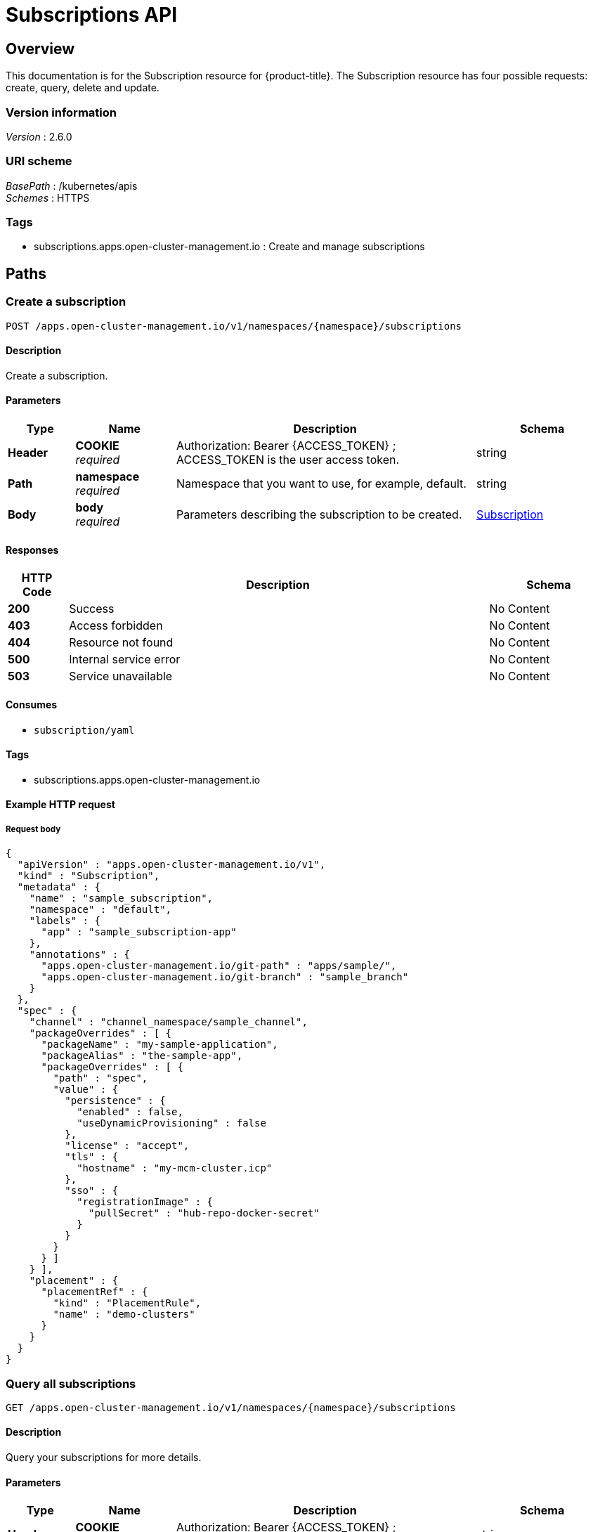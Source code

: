 [#subscriptions-api]
= Subscriptions API


[[_rhacm-docs_apis_subscriptions_jsonoverview]]
== Overview
This documentation is for the Subscription resource for {product-title}. The Subscription resource has four possible requests: create, query, delete and update.


=== Version information
[%hardbreaks]
__Version__ : 2.6.0


=== URI scheme
[%hardbreaks]
__BasePath__ : /kubernetes/apis
__Schemes__ : HTTPS


=== Tags

* subscriptions.apps.open-cluster-management.io : Create and manage subscriptions


[[_rhacm-docs_apis_subscriptions_jsonpaths]]
== Paths

[[_rhacm-docs_apis_subscriptions_jsoncreatesubscription]]
=== Create a subscription
....
POST /apps.open-cluster-management.io/v1/namespaces/{namespace}/subscriptions
....


==== Description
Create a subscription.


==== Parameters

[options="header", cols=".^2a,.^3a,.^9a,.^4a"]
|===
|Type|Name|Description|Schema
|**Header**|**COOKIE** +
__required__|Authorization: Bearer {ACCESS_TOKEN} ; ACCESS_TOKEN is the user access token.|string
|**Path**|**namespace** +
__required__|Namespace that you want to use, for example, default.|string
|**Body**|**body** +
__required__|Parameters describing the subscription to be created.|<<_rhacm-docs_apis_subscriptions_jsonsubscription,Subscription>>
|===


==== Responses

[options="header", cols=".^2a,.^14a,.^4a"]
|===
|HTTP Code|Description|Schema
|**200**|Success|No Content
|**403**|Access forbidden|No Content
|**404**|Resource not found|No Content
|**500**|Internal service error|No Content
|**503**|Service unavailable|No Content
|===


==== Consumes

* `subscription/yaml`


==== Tags

* subscriptions.apps.open-cluster-management.io


==== Example HTTP request

===== Request body
[source,json]
----
{
  "apiVersion" : "apps.open-cluster-management.io/v1",
  "kind" : "Subscription",
  "metadata" : {
    "name" : "sample_subscription",
    "namespace" : "default",
    "labels" : {
      "app" : "sample_subscription-app"
    },
    "annotations" : {
      "apps.open-cluster-management.io/git-path" : "apps/sample/",
      "apps.open-cluster-management.io/git-branch" : "sample_branch"
    }
  },
  "spec" : {
    "channel" : "channel_namespace/sample_channel",
    "packageOverrides" : [ {
      "packageName" : "my-sample-application",
      "packageAlias" : "the-sample-app",
      "packageOverrides" : [ {
        "path" : "spec",
        "value" : {
          "persistence" : {
            "enabled" : false,
            "useDynamicProvisioning" : false
          },
          "license" : "accept",
          "tls" : {
            "hostname" : "my-mcm-cluster.icp"
          },
          "sso" : {
            "registrationImage" : {
              "pullSecret" : "hub-repo-docker-secret"
            }
          }
        }
      } ]
    } ],
    "placement" : {
      "placementRef" : {
        "kind" : "PlacementRule",
        "name" : "demo-clusters"
      }
    }
  }
}
----


[[_rhacm-docs_apis_subscriptions_jsonquerysubscriptions]]
=== Query all subscriptions
....
GET /apps.open-cluster-management.io/v1/namespaces/{namespace}/subscriptions
....


==== Description
Query your subscriptions for more details.


==== Parameters

[options="header", cols=".^2a,.^3a,.^9a,.^4a"]
|===
|Type|Name|Description|Schema
|**Header**|**COOKIE** +
__required__|Authorization: Bearer {ACCESS_TOKEN} ; ACCESS_TOKEN is the user access token.|string
|**Path**|**namespace** +
__required__|Namespace that you want to use, for example, default.|string
|===


==== Responses

[options="header", cols=".^2a,.^14a,.^4a"]
|===
|HTTP Code|Description|Schema
|**200**|Success|No Content
|**403**|Access forbidden|No Content
|**404**|Resource not found|No Content
|**500**|Internal service error|No Content
|**503**|Service unavailable|No Content
|===


==== Consumes

* `subscription/yaml`


==== Tags

* subscriptions.apps.open-cluster-management.io


[[_rhacm-docs_apis_subscriptions_jsonquerysubscription]]
=== Query a single subscription
....
GET /apps.open-cluster-management.io/v1/namespaces/{namespace}/subscriptions/{subscription_name}
....


==== Description
Query a single subscription for more details.


==== Parameters

[options="header", cols=".^2a,.^3a,.^9a,.^4a"]
|===
|Type|Name|Description|Schema
|**Header**|**COOKIE** +
__required__|Authorization: Bearer {ACCESS_TOKEN} ; ACCESS_TOKEN is the user access token.|string
|**Path**|**namespace** +
__required__|Namespace that you want to use, for example, default.|string
|**Path**|**subscription_name** +
__required__|Name of the subscription that you wan to query.|string
|===


==== Responses

[options="header", cols=".^2a,.^14a,.^4a"]
|===
|HTTP Code|Description|Schema
|**200**|Success|No Content
|**403**|Access forbidden|No Content
|**404**|Resource not found|No Content
|**500**|Internal service error|No Content
|**503**|Service unavailable|No Content
|===


==== Tags

* subscriptions.apps.open-cluster-management.io


[[_rhacm-docs_apis_subscriptions_jsondeletesubscription]]
=== Delete a subscription
....
DELETE /apps.open-cluster-management.io/v1/namespaces/{namespace}/subscriptions/{subscription_name}
....


==== Parameters

[options="header", cols=".^2a,.^3a,.^9a,.^4a"]
|===
|Type|Name|Description|Schema
|**Header**|**COOKIE** +
__required__|Authorization: Bearer {ACCESS_TOKEN} ; ACCESS_TOKEN is the user access token.|string
|**Path**|**namespace** +
__required__|Namespace that you want to use, for example, default.|string
|**Path**|**subscription_name** +
__required__|Name of the subscription that you want to delete.|string
|===


==== Responses

[options="header", cols=".^2a,.^14a,.^4a"]
|===
|HTTP Code|Description|Schema
|**200**|Success|No Content
|**403**|Access forbidden|No Content
|**404**|Resource not found|No Content
|**500**|Internal service error|No Content
|**503**|Service unavailable|No Content
|===


==== Tags

* subscriptions.apps.open-cluster-management.io




[[_rhacm-docs_apis_subscriptions_jsondefinitions]]
== Definitions

[[_rhacm-docs_apis_subscriptions_jsonsubscription]]
=== Subscription

[options="header", cols=".^3a,.^4a"]
|===
|Name|Schema
|**apiVersion** +
__required__|string
|**kind** +
__required__|string
|**metadata** +
__required__|<<_rhacm-docs_apis_subscriptions_jsonsubscription_metadata,metadata>>
|**spec** +
__required__|<<_rhacm-docs_apis_subscriptions_jsonsubscription_spec,spec>>
|**status** +
__optional__|<<_rhacm-docs_apis_subscriptions_jsonsubscription_status,status>>
|===

[[_rhacm-docs_apis_subscriptions_jsonsubscription_metadata]]
**metadata**

[options="header", cols=".^3a,.^4a"]
|===
|Name|Schema
|**annotations** +
__optional__|object
|**labels** +
__optional__|object
|**name** +
__optional__|string
|**namespace** +
__optional__|string
|===

[[_rhacm-docs_apis_subscriptions_jsonsubscription_spec]]
**spec**

[options="header", cols=".^3a,.^4a"]
|===
|Name|Schema
|**channel** +
__required__|string
|**name** +
__optional__|string
|**overrides** +
__optional__| <<_rhacm-docs_apis_subscriptions_jsonsubscription_overrides,overrides>> array
|**packageFilter** +
__optional__|<<_rhacm-docs_apis_subscriptions_jsonsubscription_packagefilter,packageFilter>>
|**packageOverrides** +
__optional__| <<_rhacm-docs_apis_subscriptions_jsonsubscription_packageoverrides,packageOverrides>> array
|**placement** +
__optional__|<<_rhacm-docs_apis_subscriptions_jsonsubscription_placement,placement>>
|**timewindow** +
__optional__|<<_rhacm-docs_apis_subscriptions_jsonsubscription_timewindow,timewindow>>
|===

[[_rhacm-docs_apis_subscriptions_jsonsubscription_overrides]]
**overrides**

[options="header", cols=".^3a,.^4a"]
|===
|Name|Schema
|**clusterName** +
__required__|string
|**clusterOverrides** +
__required__| object array
|===

[[_rhacm-docs_apis_subscriptions_jsonsubscription_packagefilter]]
**packageFilter**

[options="header", cols=".^3a,.^11a,.^4a"]
|===
|Name|Description|Schema
|**annotations** +
__optional__|| string, string map
|**filterRef** +
__optional__||<<_rhacm-docs_apis_subscriptions_jsonsubscription_packagefilter_filterref,filterRef>>
|**labelSelector** +
__optional__||<<_rhacm-docs_apis_subscriptions_jsonsubscription_packagefilter_labelselector,labelSelector>>
|**version** +
__optional__|**Pattern** : `"([0-9]+)((\\.[0-9]+)(\\.[0-9]+)\|(\\.[0-9]+)?(\\.[xX]))$"`|string
|===

[[_rhacm-docs_apis_subscriptions_jsonsubscription_packagefilter_filterref]]
**filterRef**

[options="header", cols=".^3a,.^4a"]
|===
|Name|Schema
|**name** +
__optional__|string
|===

[[_rhacm-docs_apis_subscriptions_jsonsubscription_packagefilter_labelselector]]
**labelSelector**

[options="header", cols=".^3a,.^4a"]
|===
|Name|Schema
|**matchExpressions** +
__optional__| <<_rhacm-docs_apis_subscriptions_jsonsubscription_packagefilter_labelselector_matchexpressions,matchExpressions>> array
|**matchLabels** +
__optional__| string, string map
|===

[[_rhacm-docs_apis_subscriptions_jsonsubscription_packagefilter_labelselector_matchexpressions]]
**matchExpressions**

[options="header", cols=".^3a,.^4a"]
|===
|Name|Schema
|**key** +
__required__|string
|**operator** +
__required__|string
|**values** +
__optional__| string array
|===

[[_rhacm-docs_apis_subscriptions_jsonsubscription_packageoverrides]]
**packageOverrides**

[options="header", cols=".^3a,.^4a"]
|===
|Name|Schema
|**packageAlias** +
__optional__|string
|**packageName** +
__required__|string
|**packageOverrides** +
__optional__| object array
|===

[[_rhacm-docs_apis_subscriptions_jsonsubscription_placement]]
**placement**

[options="header", cols=".^3a,.^4a"]
|===
|Name|Schema
|**clusterSelector** +
__optional__|<<_rhacm-docs_apis_subscriptions_jsonsubscription_placement_clusterselector,clusterSelector>>
|**clusters** +
__optional__| <<_rhacm-docs_apis_subscriptions_jsonsubscription_placement_clusters,clusters>> array
|**local** +
__optional__|boolean
|**placementRef** +
__optional__|<<_rhacm-docs_apis_subscriptions_jsonsubscription_placement_placementref,placementRef>>
|===

[[_rhacm-docs_apis_subscriptions_jsonsubscription_placement_clusterselector]]
**clusterSelector**

[options="header", cols=".^3a,.^4a"]
|===
|Name|Schema
|**matchExpressions** +
__optional__| <<_rhacm-docs_apis_subscriptions_jsonsubscription_placement_clusterselector_matchexpressions,matchExpressions>> array
|**matchLabels** +
__optional__| string, string map
|===

[[_rhacm-docs_apis_subscriptions_jsonsubscription_placement_clusterselector_matchexpressions]]
**matchExpressions**

[options="header", cols=".^3a,.^4a"]
|===
|Name|Schema
|**key** +
__required__|string
|**operator** +
__required__|string
|**values** +
__optional__| string array
|===

[[_rhacm-docs_apis_subscriptions_jsonsubscription_placement_clusters]]
**clusters**

[options="header", cols=".^3a,.^4a"]
|===
|Name|Schema
|**name** +
__required__|string
|===

[[_rhacm-docs_apis_subscriptions_jsonsubscription_placement_placementref]]
**placementRef**

[options="header", cols=".^3a,.^4a"]
|===
|Name|Schema
|**apiVersion** +
__optional__|string
|**fieldPath** +
__optional__|string
|**kind** +
__optional__|string
|**name** +
__optional__|string
|**namespace** +
__optional__|string
|**resourceVersion** +
__optional__|string
|**uid** +
__optional__|string
|===

[[_rhacm-docs_apis_subscriptions_jsonsubscription_timewindow]]
**timewindow**

[options="header", cols=".^3a,.^4a"]
|===
|Name|Schema
|**daysofweek** +
__optional__| string array
|**hours** +
__optional__| <<_rhacm-docs_apis_subscriptions_jsonsubscription_timewindow_hours,hours>> array
|**location** +
__optional__|string
|**windowtype** +
__optional__|enum (active, blocked, Active, Blocked)
|===

[[_rhacm-docs_apis_subscriptions_jsonsubscription_timewindow_hours]]
**hours**

[options="header", cols=".^3a,.^4a"]
|===
|Name|Schema
|**end** +
__optional__|string
|**start** +
__optional__|string
|===

[[_rhacm-docs_apis_subscriptions_jsonsubscription_status]]
**status**

[options="header", cols=".^3a,.^4a"]
|===
|Name|Schema
|**lastUpdateTime** +
__optional__|string (date-time)
|**message** +
__optional__|string
|**phase** +
__optional__|string
|**reason** +
__optional__|string
|**statuses** +
__optional__|object
|===





